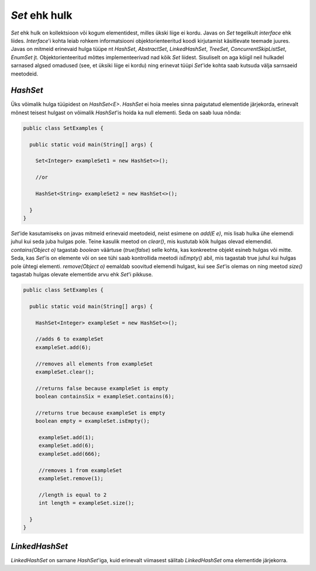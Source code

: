 *Set* ehk hulk
============

*Set* ehk hulk on kollektsioon või kogum elementidest, milles ükski liige ei kordu. Javas on *Set* tegelikult *interface* ehk liides. *Interface*'i kohta leiab rohkem informatsiooni objektorienteeritud koodi kirjutamist käsitlevate teemade juures. Javas on mitmeid erinevaid hulga tüüpe nt *HashSet*, *AbstractSet*, *LinkedHashSet*, *TreeSet*, *ConcurrentSkipListSet*, *EnumSet* jt. Objektorienteeritud mõttes implementeerivad nad kõik *Set* liidest. Sisuliselt on aga kõigil neil hulkadel sarnased algsed omadused (see, et üksiki liige ei kordu) ning erinevat tüüpi *Set*'ide kohta saab kutsuda välja sarnsaeid meetodeid.

*HashSet*
-------

Üks võimalik hulga tüüpidest on *HashSet<E>*. *HashSet* ei hoia meeles sinna paigutatud elementide järjekorda, erinevalt mõnest teisest hulgast on võimalik *HashSet*'is hoida ka null elementi. Seda on saab luua nõnda:


.. code-block:: java

  public class SetExamples {
  
    public static void main(String[] args) {
    
      Set<Integer> exampleSet1 = new HashSet<>();
      
      //or
      
      HashSet<String> exampleSet2 = new HashSet<>();
        
    }
  }
  
  
*Set*'ide kasutamiseks on javas mitmeid erinevaid meetodeid, neist esimene on *add(E e)*, mis lisab hulka ühe elemendi juhul kui seda juba hulgas pole. Teine kasulik meetod on *clear()*, mis kustutab kõik hulgas olevad elemendid. *contains(Object o)* tagastab *boolean* väärtuse (*true*/*false*) selle kohta, kas konkreetne objekt esineb hulgas või mitte. Seda, kas *Set*'is on elemente või on see tühi saab kontrollida meetodi *isEmpty()* abil, mis tagastab true juhul kui hulgas pole ühtegi elementi. *remove(Object o)* eemaldab soovitud elemendi hulgast, kui see *Set*'is olemas on ning meetod *size()* tagastab hulgas olevate elementide arvu ehk *Set*'i pikkuse.
  

.. code-block:: java

  public class SetExamples {
  
    public static void main(String[] args) {
      
      HashSet<Integer> exampleSet = new HashSet<>();
      
      //adds 6 to exampleSet
      exampleSet.add(6);
      
      //removes all elements from exampleSet
      exampleSet.clear();
      
      //returns false because exampleSet is empty
      boolean containsSix = exampleSet.contains(6);
      
      //returns true because exampleSet is empty
      boolean empty = exampleSet.isEmpty();
      
       exampleSet.add(1);
       exampleSet.add(6);
       exampleSet.add(666);
       
       //removes 1 from exampleSet
       exampleSet.remove(1);
       
       //length is equal to 2
       int length = exampleSet.size();
          
    }
  }
  
*LinkedHashSet*
-------------

*LinkedHashSet* on sarnane *HashSet*'iga, kuid erinevalt viimasest sälitab *LinkedHashSet* oma elementide järjekorra.
  
